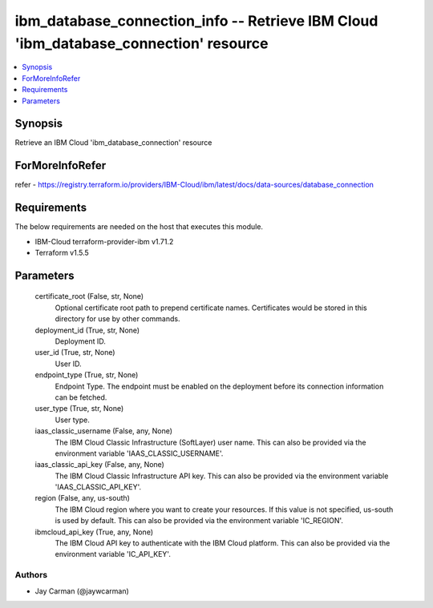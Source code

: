 
ibm_database_connection_info -- Retrieve IBM Cloud 'ibm_database_connection' resource
=====================================================================================

.. contents::
   :local:
   :depth: 1


Synopsis
--------

Retrieve an IBM Cloud 'ibm_database_connection' resource


ForMoreInfoRefer
----------------
refer - https://registry.terraform.io/providers/IBM-Cloud/ibm/latest/docs/data-sources/database_connection

Requirements
------------
The below requirements are needed on the host that executes this module.

- IBM-Cloud terraform-provider-ibm v1.71.2
- Terraform v1.5.5



Parameters
----------

  certificate_root (False, str, None)
    Optional certificate root path to prepend certificate names. Certificates would be stored in this directory for use by other commands.


  deployment_id (True, str, None)
    Deployment ID.


  user_id (True, str, None)
    User ID.


  endpoint_type (True, str, None)
    Endpoint Type. The endpoint must be enabled on the deployment before its connection information can be fetched.


  user_type (True, str, None)
    User type.


  iaas_classic_username (False, any, None)
    The IBM Cloud Classic Infrastructure (SoftLayer) user name. This can also be provided via the environment variable 'IAAS_CLASSIC_USERNAME'.


  iaas_classic_api_key (False, any, None)
    The IBM Cloud Classic Infrastructure API key. This can also be provided via the environment variable 'IAAS_CLASSIC_API_KEY'.


  region (False, any, us-south)
    The IBM Cloud region where you want to create your resources. If this value is not specified, us-south is used by default. This can also be provided via the environment variable 'IC_REGION'.


  ibmcloud_api_key (True, any, None)
    The IBM Cloud API key to authenticate with the IBM Cloud platform. This can also be provided via the environment variable 'IC_API_KEY'.













Authors
~~~~~~~

- Jay Carman (@jaywcarman)

